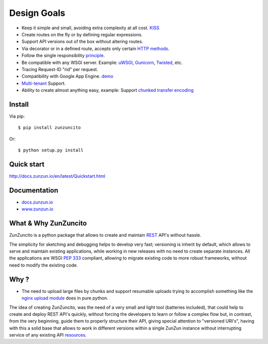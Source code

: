 Design Goals
============

* Keep it simple and small, avoiding extra complexity at all cost. `KISS <http://en.wikipedia.org/wiki/KISS_principle>`_
* Create routes on the fly or by defining regular expressions.
* Support API versions out of the box without altering routes.
* Via decorator or in a defined route, accepts only certain `HTTP methods <http://www.w3.org/Protocols/rfc2616/rfc2616-sec9.html>`_.
* Follow the single responsibility `principle <http://en.wikipedia.org/wiki/Single_responsibility_principle>`_.
* Be compatible with any WSGI server. Example: `uWSGI <http://uwsgi-docs.readthedocs.org/en/latest/>`_, `Gunicorn <http://gunicorn.org/>`_, `Twisted <http://twistedmatrix.com/>`_, etc.
* Tracing Request-ID "rid" per request.
* Compatibility with Google App Engine. `demo <http://api.zunzun.io>`_
* `Multi-tenant <http://en.wikipedia.org/wiki/Multitenancy>`_ Support.
* Ability to create almost anything easy, example: Support `chunked transfer encoding <http://en.wikipedia.org/wiki/Chunked_transfer_encoding>`_

Install
.......

Via pip::

  $ pip install zunzuncito

Or::

  $ python setup.py install


Quick start
...........

`http://docs.zunzun.io/en/latest/Quickstart.html <http://docs.zunzun.io/en/latest/Quickstart.html>`_


Documentation
..............

* `docs.zunzun.io <http://docs.zunzun.io>`_

* `www.zunzun.io <http://www.zunzun.io>`_


What & Why ZunZuncito
......................

ZunZuncito is a python package that allows to create and maintain `REST <http://en.wikipedia.org/wiki/REST>`_ API's without hassle.

The simplicity for sketching and debugging helps to develop very fast; versioning is inherit by default, which allows to serve and maintain existing applications, while working in new releases with no need to create separate instances. All the applications are WSGI `PEP 333 <http://www.python.org/dev/peps/pep-0333/>`_ compliant, allowing to migrate existing code to more robust frameworks, without need to modify the existing code.

Why ?
.....

* The need to upload large files by chunks and support resumable uploads trying to accomplish something like the `nginx upload module <http://www.grid.net.ru/nginx/resumable_uploads.en.html>`_ does in pure python.


The idea of creating ZunZuncito, was the need of a very small and light tool (batteries included), that could help to create and deploy REST API's quickly, without forcing the developers to learn or follow a complex flow but, in contrast, from the very beginning, guide them to properly structure their API, giving special attention to "versioned URI's", having with this a solid base that allows to work in different versions within a single ZunZun instance without interrupting service of any existing API `resources <http://en.wikipedia.org/wiki/Web_resource>`_.
